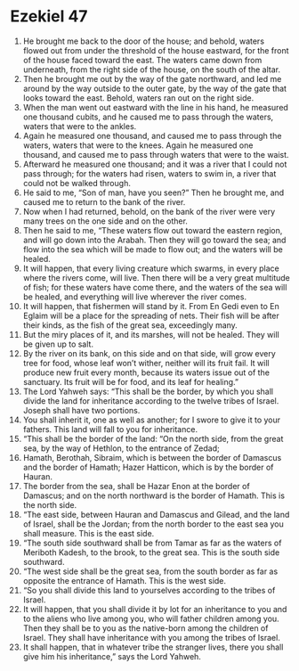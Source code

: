 ﻿
* Ezekiel 47
1. He brought me back to the door of the house; and behold, waters flowed out from under the threshold of the house eastward, for the front of the house faced toward the east. The waters came down from underneath, from the right side of the house, on the south of the altar. 
2. Then he brought me out by the way of the gate northward, and led me around by the way outside to the outer gate, by the way of the gate that looks toward the east. Behold, waters ran out on the right side. 
3. When the man went out eastward with the line in his hand, he measured one thousand cubits, and he caused me to pass through the waters, waters that were to the ankles. 
4. Again he measured one thousand, and caused me to pass through the waters, waters that were to the knees. Again he measured one thousand, and caused me to pass through waters that were to the waist. 
5. Afterward he measured one thousand; and it was a river that I could not pass through; for the waters had risen, waters to swim in, a river that could not be walked through. 
6. He said to me, “Son of man, have you seen?” Then he brought me, and caused me to return to the bank of the river. 
7. Now when I had returned, behold, on the bank of the river were very many trees on the one side and on the other. 
8. Then he said to me, “These waters flow out toward the eastern region, and will go down into the Arabah. Then they will go toward the sea; and flow into the sea which will be made to flow out; and the waters will be healed. 
9. It will happen, that every living creature which swarms, in every place where the rivers come, will live. Then there will be a very great multitude of fish; for these waters have come there, and the waters of the sea will be healed, and everything will live wherever the river comes. 
10. It will happen, that fishermen will stand by it. From En Gedi even to En Eglaim will be a place for the spreading of nets. Their fish will be after their kinds, as the fish of the great sea, exceedingly many. 
11. But the miry places of it, and its marshes, will not be healed. They will be given up to salt. 
12. By the river on its bank, on this side and on that side, will grow every tree for food, whose leaf won’t wither, neither will its fruit fail. It will produce new fruit every month, because its waters issue out of the sanctuary. Its fruit will be for food, and its leaf for healing.” 
13. The Lord Yahweh says: “This shall be the border, by which you shall divide the land for inheritance according to the twelve tribes of Israel. Joseph shall have two portions. 
14. You shall inherit it, one as well as another; for I swore to give it to your fathers. This land will fall to you for inheritance. 
15. “This shall be the border of the land: “On the north side, from the great sea, by the way of Hethlon, to the entrance of Zedad; 
16. Hamath, Berothah, Sibraim, which is between the border of Damascus and the border of Hamath; Hazer Hatticon, which is by the border of Hauran. 
17. The border from the sea, shall be Hazar Enon at the border of Damascus; and on the north northward is the border of Hamath. This is the north side. 
18. “The east side, between Hauran and Damascus and Gilead, and the land of Israel, shall be the Jordan; from the north border to the east sea you shall measure. This is the east side. 
19. “The south side southward shall be from Tamar as far as the waters of Meriboth Kadesh, to the brook, to the great sea. This is the south side southward. 
20. “The west side shall be the great sea, from the south border as far as opposite the entrance of Hamath. This is the west side. 
21. “So you shall divide this land to yourselves according to the tribes of Israel. 
22. It will happen, that you shall divide it by lot for an inheritance to you and to the aliens who live among you, who will father children among you. Then they shall be to you as the native-born among the children of Israel. They shall have inheritance with you among the tribes of Israel. 
23. It shall happen, that in whatever tribe the stranger lives, there you shall give him his inheritance,” says the Lord Yahweh. 
